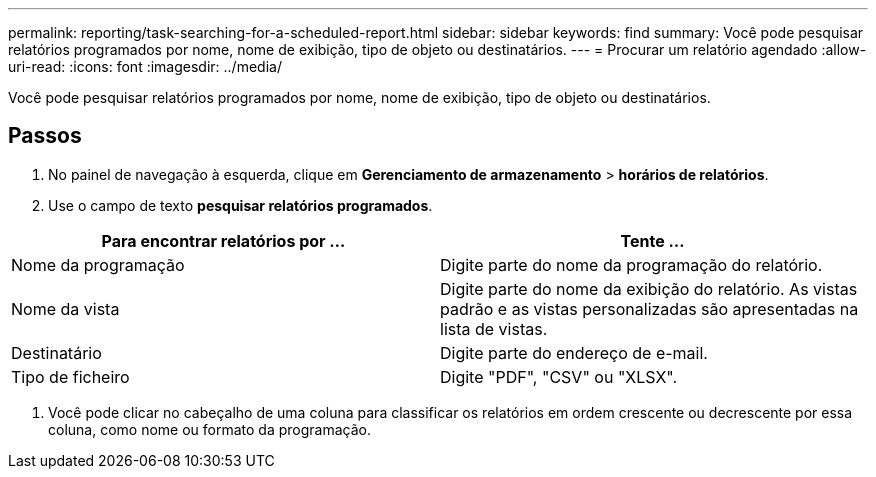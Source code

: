 ---
permalink: reporting/task-searching-for-a-scheduled-report.html 
sidebar: sidebar 
keywords: find 
summary: Você pode pesquisar relatórios programados por nome, nome de exibição, tipo de objeto ou destinatários. 
---
= Procurar um relatório agendado
:allow-uri-read: 
:icons: font
:imagesdir: ../media/


[role="lead"]
Você pode pesquisar relatórios programados por nome, nome de exibição, tipo de objeto ou destinatários.



== Passos

. No painel de navegação à esquerda, clique em *Gerenciamento de armazenamento* > *horários de relatórios*.
. Use o campo de texto *pesquisar relatórios programados*.


[cols="2*"]
|===
| Para encontrar relatórios por ... | Tente ... 


 a| 
Nome da programação
 a| 
Digite parte do nome da programação do relatório.



 a| 
Nome da vista
 a| 
Digite parte do nome da exibição do relatório. As vistas padrão e as vistas personalizadas são apresentadas na lista de vistas.



 a| 
Destinatário
 a| 
Digite parte do endereço de e-mail.



 a| 
Tipo de ficheiro
 a| 
Digite "PDF", "CSV" ou "XLSX".

|===
. Você pode clicar no cabeçalho de uma coluna para classificar os relatórios em ordem crescente ou decrescente por essa coluna, como nome ou formato da programação.

